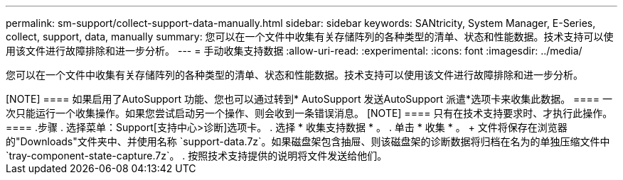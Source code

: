 ---
permalink: sm-support/collect-support-data-manually.html 
sidebar: sidebar 
keywords: SANtricity, System Manager, E-Series, collect, support, data, manually 
summary: 您可以在一个文件中收集有关存储阵列的各种类型的清单、状态和性能数据。技术支持可以使用该文件进行故障排除和进一步分析。 
---
= 手动收集支持数据
:allow-uri-read: 
:experimental: 
:icons: font
:imagesdir: ../media/


[role="lead"]
您可以在一个文件中收集有关存储阵列的各种类型的清单、状态和性能数据。技术支持可以使用该文件进行故障排除和进一步分析。

.关于此任务
++++

[NOTE]
====
如果启用了AutoSupport 功能、您也可以通过转到* AutoSupport 发送AutoSupport 派遣*选项卡来收集此数据。

====
一次只能运行一个收集操作。如果您尝试启动另一个操作、则会收到一条错误消息。

[NOTE]
====
只有在技术支持要求时、才执行此操作。

====
.步骤
. 选择菜单：Support[支持中心>诊断]选项卡。
. 选择 * 收集支持数据 * 。
. 单击 * 收集 * 。
+
文件将保存在浏览器的"Downloads"文件夹中、并使用名称 `support-data.7z`。如果磁盘架包含抽屉、则该磁盘架的诊断数据将归档在名为的单独压缩文件中 `tray-component-state-capture.7z`。

. 按照技术支持提供的说明将文件发送给他们。

